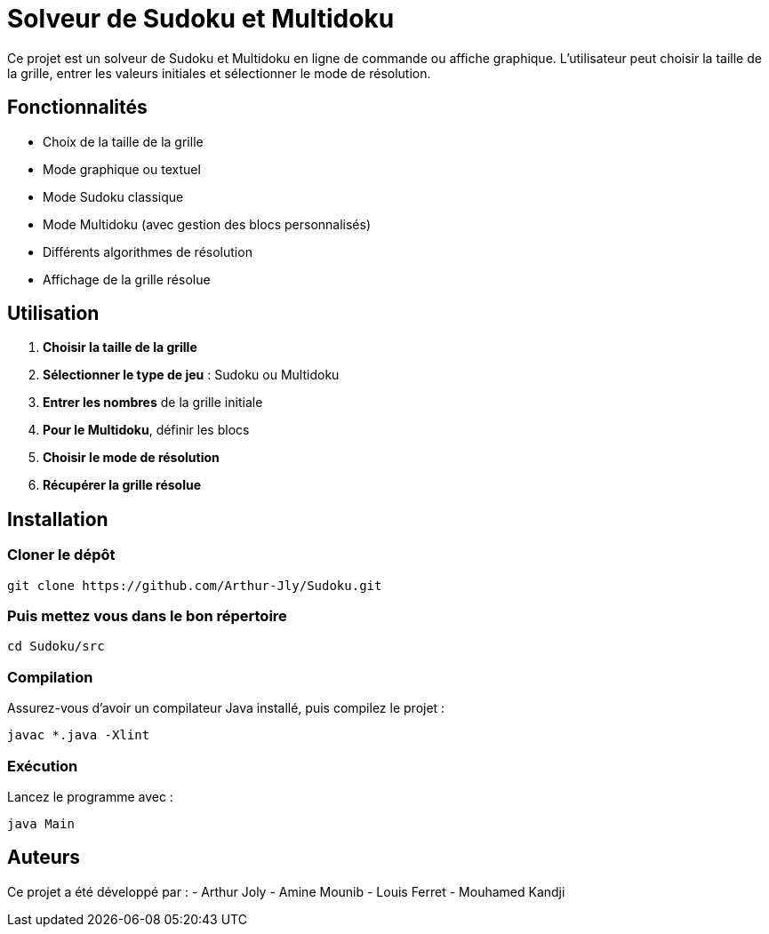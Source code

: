 = Solveur de Sudoku et Multidoku

Ce projet est un solveur de Sudoku et Multidoku en ligne de commande ou affiche graphique. L'utilisateur peut choisir la taille de la grille, entrer les valeurs initiales et sélectionner le mode de résolution.

== Fonctionnalités
- Choix de la taille de la grille
- Mode graphique ou textuel
- Mode Sudoku classique
- Mode Multidoku (avec gestion des blocs personnalisés)
- Différents algorithmes de résolution
- Affichage de la grille résolue

== Utilisation
. **Choisir la taille de la grille**
. **Sélectionner le type de jeu** : Sudoku ou Multidoku
. **Entrer les nombres** de la grille initiale
. **Pour le Multidoku**, définir les blocs
. **Choisir le mode de résolution**
. **Récupérer la grille résolue**

== Installation

=== Cloner le dépôt
[source,sh]
----
git clone https://github.com/Arthur-Jly/Sudoku.git
----

=== Puis mettez vous dans le bon répertoire
[source,sh]
----
cd Sudoku/src
----

=== Compilation
Assurez-vous d'avoir un compilateur Java installé, puis compilez le projet :
[source,sh]
----
javac *.java -Xlint
----

=== Exécution
Lancez le programme avec :
[source,sh]
----
java Main
----

== Auteurs
Ce projet a été développé par :
- Arthur Joly
- Amine Mounib
- Louis Ferret
- Mouhamed Kandji

